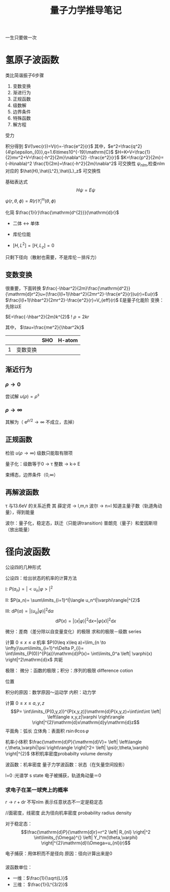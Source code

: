 #+title: 量子力学推导笔记
#+options: toc:nil
#+class:article
一生只要做一次
* 氢原子波函数

类比简谐振子6步骤
1. 变数变换
2. 渐进行为
3. 正规函数
4. 级数解
5. 边界条件
6. 特殊函数 
7. 解方程

受力
\begin{equation}
\label{eq:1}
F=k \frac{q_1q_2}{r^2}=\frac{e^2}{r^2}=-\nabla V
\end{equation}
积分得到 $V(\vec{r})=V(r)=-\frac{e^2}{r}$
其中，$e^2=\frac{q^2}{4\pi\epsilon_{0}},q=1.6\times10^{-19}\mathrm{C}$
$H=K+V=\frac{1}{2}mv^2+V=\frac{-h^2}{2m}\nabla^{2} -\frac{e^2}{r}$
$K=\frac{p^2}{2m}=(-ih\nabla)^2 \frac{1}{2m}=\frac{-h^2}{2m}\nabla^2$
可交换性
$\psi_{nlm}$,检查nlm 对应的 $\hat{H},\hat{L^2},\hat{L}_z$ 可交换性
\begin{equation}
\label{eq:4}
[\hat{H},\hat{L}]=[\frac{-h}{2m}\frac{1}{r^2}\frac{\partial}{\partial r}(r^2 \frac{\partial}{\partial r})+\frac{h^2}{2mr^2}\hat{L}]
\end{equation}
基础表达式
$$H\psi=E\psi$$

\begin{equation}
\label{eq:5}
[\frac{-\hbar^2}{2m}\frac{1}{r^2}\frac{\partial}{\partial r}(r^{2}\frac{\partial}{\partial r}+\frac{l(l+1)\hbar^2}{2mr^2}-\frac{e^2}{r})]\psi(r,\theta,\phi)=E\psi(r,\theta,\phi)
\end{equation}
$\psi(r,\theta,\phi)=R(r)Y^m_l(\theta,\phi)$
\begin{equation}
\label{eq:6}
[\frac{-\hbar^2}{2m}\frac{1}{r^2}\frac{\mathrm{d}}{\mathrm{d} r}(r^2)\frac{\mathrm{d}}{\mathrm{d}r}+\frac{l(l+1)\hbar^{2}}{2m}\frac{1}{r^2}-\frac{e^2}{r}]R(r)=ER(r)
\end{equation}
化简 $\frac{1}{r}\frac{\mathrm{d^{2}}}{\mathrm{d}r}$


+ 二体 \leftrightarrow 单体

+ 库伦位能
+ $[H,L^2]=[H,L_z]=0$
只剩下径向（散射也需要，不是库伦－排斥力）
** 变数变换
\begin{equation}
\label{eq:7}
(\frac{-\hbar^2}{2m}\frac{1}{r}\frac{\mathrm{d^2}}{\mathrm{d}}r^2+\frac{l(l+1)\hbar^2}{2mr^2}-\frac{e^2}{r})R(r)
\end{equation}
很重要，下面转换
$\frac{-\hbar^2}{2m}\frac{\mathrm{d^2}}{\mathrm{d}r^2}u+(\frac{l(l+1)\hbar^2}{2mr^2}-\frac{e^2}{r})u(r)=Eu(r)$
$\frac{l(l+1)\hbar^2}{2mr^2}-\frac{e^2}{r}=V_{eff}(r)$ 
E是量子化能阶
变换：
先除以E
\begin{equation}
\label{eq:8}
\frac{1}{4}\frac{wm}{}
\end{equation}
$E=\frac{-\hbar^2}{2m}k^{2}$
!
$\rho=2kr$

\begin{equation}
\label{eq:9}
\frac{\mathrm{d^2}}{\mathrm{d}\rho^2}u(\rho)+(\frac{-l(l+1)}{\rho^2}+\frac{m\rho^2}{\hbar k}\frac{1}{\rho}-\frac{1}{4})u(r)=0
\end{equation}
其中， $\tau=\frac{me^2}{\hbar^2k}$

||| SHO | H-atom |
|--|-----|-----|
|1|变数变换 ||
** 渐近行为
*** $\rho \rightarrow 0$
\begin{equation}
\label{eq:10}
u''(\rho)-\frac{l(l+1)}{\rho^{2}}u(\rho)=0
\end{equation}
尝试解 $u(\rho)=\rho^s$
\begin{equation}
\label{eq:14}
s(s-1)\rho^{s-2}-l(l+1)\rho^{s-2}=0
\end{equation}

*** $\rho \rightarrow \infty$
\begin{equation}
\label{eq:11}
u''(\rho)-\frac{1}{4}u(\rho)=0
\end{equation}
其解为（ $\mathrm{e}^{\rho/2}\rightarrow\infty$ 不成立，去掉）
\begin{equation}
\label{eq:15}
u(\rho)~\mathrm{e}^{-\rho/2}
\end{equation}
** 正规函数
\begin{equation}
\label{eq:13}
u(\rho)=\mathrm{e}^{-\frac{\rho}{2}}\rho^{l+1}F(\rho)
\end{equation}
\begin{equation}
\label{eq:12}
u'(\rho)=[(\frac{1}{2}\rho+l+1)F(\rho)+\rho F'(\rho)]\mathrm{e}^{-\frac{\rho}{2}}\rho^{l}
\end{equation}


\begin{equation}
\label{eq:16}
u(\rho)\sim\mathrm{e}^{-\rho/2}\rho^{l+1}\mathrm{e}^{\rho}
\end{equation}
检验 $u(\rho\rightarrow\infty)$
级数只能取有限项
\begin{equation}
\label{eq:17}
\tau-i-l-1=0
\end{equation}
\begin{equation}
\label{eq:18}
\tau=i+l+1=n
\end{equation}
量子化：级数等于0 \rightarrow \tau 整数 \rightarrow k\rightarrow E

束缚态，边界条件（0,\infty）


** 再解波函数
\tau 与13.6eV 的关系近费
其
薛定谔 \rightarrow l,m,n
波尔 \rightarrow n=l
知道主量子数（轨道角动量），得到能量
\begin{equation}
\label{eq:19}
\tau=(\frac{me^2}{\hbar^2k})^2=\frac{m^2e^4}{\hbar^2 }\frac{1}{\hbar^2k^2}
\end{equation}
波尔：量子化，稳定态，跃迁（只能讲transition)
普朗克（量子）和爱因斯坦（放出能量）

* 径向波函数
公设四的几种形式

公设四：给出状态的机率的计算方法

I: $P(a_n)=|<u_n|\varphi>|^2$

II: $P(a_n)= \sum\limits_{i=1}^l|\langle u_n^l|\varphi\rangle|^{2}$

III: $\mathrm{d}P(\alpha)=|\langle u_{\alpha}|\varphi\rangle|^2\mathrm{d}\alpha$
$$\mathrm{d}P(x)=|\langle x|\varphi\rangle|^2\mathrm{d}x=|\varphi(x)|^2\mathrm{d}x$$

微分：差商（差分除以自变量变化）的极限
求和的极限－级数 series

计算 $0\leq x \leq a$ 机率
$P(0\leq x\leq a)=\lim_{n \to \infty}\sum\limits_{i=1}^n\Delta P_{i}= \int\limits_{P(0)}^{P(a)}\mathrm{d}P(x)= \int\limits_0^a \left| \varphi(x) \right|^2\mathrm{d}x$
共轭

极限： 微分：函数的极限；积分：序列的极限
difference cotion

位置

积分的原因：数学原因～运动学
内积：动力学

计算 $0\leq x\leq a, y,z$
$$P= \int\limits_{P(0,y,z)}^{P(x,y,z)}\mathrm{d}P(x,y,z)=\int\int\int \left| \left\langle x,y,z|\varphi \right\rangle \right|^{2}\mathrm{d}x\mathrm{d}y\mathrm{d}z$$
平面角：弧长
立体角：表面积 $r\sin\theta\cos\varphi$

\begin{equation}
\label{eq:20}
\mathrm{d}P=\left| \left\langle r,\theta,\varphi|\psi \right\rangle \right|^2r^2\mathrm{d}r\mathrm{d}\Omega
\end{equation}

机率小体积
$\frac{\mathrm{d}P}{\mathrm{d}V}= \left| \left\langle r,\theta,\varphi|\psi \right\rangle \right|^2= \left| \psi(r,\theta,\varphi) \right|^{2}$ 体积机率密度probabilty  volume density

波函数：机率密度
量子力学波函数：状态（在矢量空间投影）
\begin{equation}
\label{eq:21}
\frac{\mathrm{d}P}{\mathrm{d}V}= \left| \psi_{nlm} \right|^2= \left| R_{nl}(r)Y_l^m(\theta,\varphi) \right|^{2}
\end{equation}
l=0 :光谱学 s state 电子被捕获，轨道角动量＝0

*** 求电子在某一球壳上的概率
$r \to r+\mathrm{d}r$
不写nlm 表示任意状态不一定是稳定态
\begin{equation}
\label{eq:22}
P=\int \mathrm{d} P=\int\limits_{V} \frac{\mathrm{d}P}{\mathrm{d}V}\mathrm{d}V=\int\limits_r^{}\int\limits_{\Omega}^{}\left| \psi(r,\theta,\varphi) \right|^2r^2\mathrm{d}r\mathrm{d}\Omega= \int\limits_r^{}\frac{\mathrm{d}P}{\mathrm{d}r}\mathrm{d}r
\end{equation}
\begin{equation}
\label{eq:23}
\frac{\mathrm{d}P}{\mathrm{d}r}=\int\limits_{\Omega}^{}\left| \psi(r,\theta,\varphi) \right|^{2}r^2\mathrm{d}\Omega
\end{equation}
//面密度，线密度
此为径向机率密度 probability radius density

对于稳定态： $$\frac{\mathrm{d}P}{\mathrm{d}r}=r^2 \left| R_{nl} \right|^2 \int\limits_{\Omega}^{} \left| Y_l^m(\theta,\varphi) \right|^{2}\mathrm{d}\\Omega=u_{nl}(r)$$

电子捕获：用体积而不是径向
原因：径向计算出来是0


\cite{从不做与物理无关的数学}
*** 
\begin{equation}
\label{eq:24}
\mathrm{d}P= \left| \psi(r,\theta,\varphi) \right|^{2}\mathrm{d}V= \left| \left\langle r,\theta,\varphi|\psi \right\rangle \right|^{2}\mathrm{d}V
\end{equation}
\begin{equation}
\label{eq:25}
\rho_V=\frac{\mathrm{d}P}{\mathrm{d}V}= \left|\psi(r,\theta,\varphi)  \right|^{2}
\end{equation}
\begin{equation}
\label{eq:26}
\rho_r=\frac{\mathrm{d}P}{\mathrm{d}r}=r^2 \int\limits_{\Omega}^{R_{nl(r)Y_l^m(\theta,\varphi)}} \left| \psi(r,\theta,\varphi) \right|^2\mathrm{d}\Omega,\quad r^2R_{nl}^2(r)=u_{nl}^2(r)\quad(single)
\end{equation}
波函数单位：
+ 一维：$\frac{1}{\sqrt{L}}$
+ 三维： $\frac{1}{L^{3/2}}$

